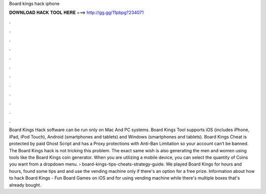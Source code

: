 Board kings hack iphone

𝐃𝐎𝐖𝐍𝐋𝐎𝐀𝐃 𝐇𝐀𝐂𝐊 𝐓𝐎𝐎𝐋 𝐇𝐄𝐑𝐄 ===> http://gg.gg/11pbpg?234071

.

.

.

.

.

.

.

.

.

.

.

.

Board Kings Hack software can be run only on Mac And PC systems. Board Kings Tool supports iOS (includes iPhone, iPad, iPod Touch), Android (smartphones and tablets) and Windows (smartphones and tablets). Board Kings Cheat is protected by paid Ghost Script and has a Proxy protections with Anti-Ban Limitation so your account can’t be banned. The Board Kings hack is not tricking this problem. The exact same wish is also generating the men and women using tools like the Board Kings coin generator. When you are utilizing a mobile device, you can select the quantity of Coins you want from a dropdown menu.  › board-kings-tips-cheats-strategy-guide. We played Board Kings for hours and hours, found some tips and and use the vending machine only if there's an option for a free prize. Information about how to hack Board Kings - Fun Board Games on iOS and for using vending machine while there's multiple boxes that's already bought.